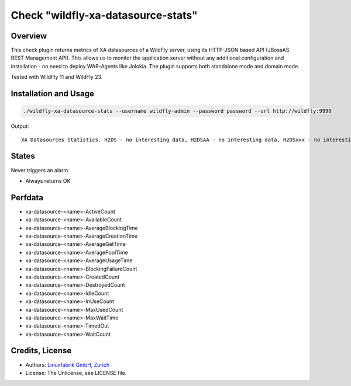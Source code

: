 Check "wildfly-xa-datasource-stats"
===================================

Overview
--------

This check plugin returns metrics of XA datasources of a WildFly server, using its HTTP-JSON based API (JBossAS REST Management API). This allows us to monitor the application server without any additional configuration and installation - no need to deploy WAR-Agents like Jolokia. The plugin supports both standalone mode and domain mode.

Tested with WildFly 11 and WildFly 23.


Installation and Usage
----------------------

.. code-block:: bash

    ./wildfly-xa-datasource-stats --username wildfly-admin --password password --url http://wildfly:9990

Output::

    XA Datasources Statistics. H2DS - no interesting data, H2DSAA - no interesting data, H2DSxxx - no interesting data


States
------

Never triggers an alarm.

* Always returns OK


Perfdata
--------

* xa-datasource-<name>-ActiveCount
* xa-datasource-<name>-AvailableCount
* xa-datasource-<name>-AverageBlockingTime
* xa-datasource-<name>-AverageCreationTime
* xa-datasource-<name>-AverageGetTime
* xa-datasource-<name>-AveragePoolTime
* xa-datasource-<name>-AverageUsageTime
* xa-datasource-<name>-BlockingFailureCount
* xa-datasource-<name>-CreatedCount
* xa-datasource-<name>-DestroyedCount
* xa-datasource-<name>-IdleCount
* xa-datasource-<name>-InUseCount
* xa-datasource-<name>-MaxUsedCount
* xa-datasource-<name>-MaxWaitTime
* xa-datasource-<name>-TimedOut
* xa-datasource-<name>-WaitCount


Credits, License
----------------

* Authors: `Linuxfabrik GmbH, Zurich <https://www.linuxfabrik.ch>`_
* License: The Unlicense, see LICENSE file.
